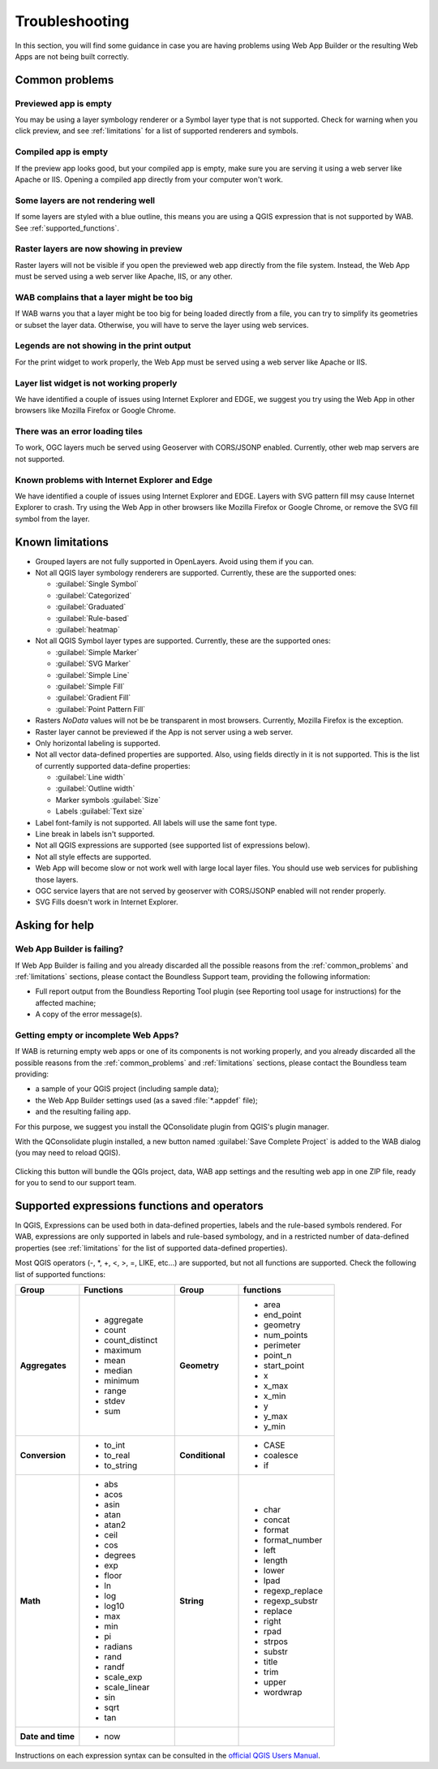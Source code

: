 Troubleshooting
===============

In this section, you will find some guidance in case you are having problems
using Web App Builder or the resulting Web Apps are not being built correctly.

.. _common_problems:

Common problems
---------------

Previewed app is empty
......................

You may be using a layer symbology renderer or a Symbol layer
type that is not supported. Check for warning when you click preview, and
see :ref:`limitations` for a list of supported renderers and symbols.

Compiled app is empty
.....................

If the preview app looks good, but your compiled app is empty, make sure you
are serving it using a web server like Apache or IIS. Opening a compiled app
directly from your computer won't work.

Some layers are not rendering well
..................................

If some layers are styled with a blue outline, this means you are using a QGIS
expression that is not supported by WAB. See :ref:`supported_functions`.

Raster layers are now showing in preview
........................................

Raster layers will not be visible if you open the previewed web app directly
from the file system. Instead, the Web App must be served using a web server
like Apache, IIS, or any other.

WAB complains that a layer might be too big
...........................................

If WAB warns you that a layer might be too big for being loaded directly from
a file, you can try to simplify its geometries or subset the layer data.
Otherwise, you will have to serve the layer using web services.

Legends are not showing in the print output
...........................................

For the print widget to work properly, the Web App must be served using a
web server like Apache or IIS.

Layer list widget is not working properly
.........................................

We have identified a couple of issues using Internet Explorer and EDGE, we
suggest you try using the Web App in other browsers like Mozilla Firefox or
Google Chrome.

There was an error loading tiles
................................

To work, OGC layers much be served using Geoserver with CORS/JSONP enabled.
Currently, other web map servers are not supported.

Known problems with Internet Explorer and Edge
..............................................

We have identified a couple of issues using Internet Explorer and EDGE.
Layers with SVG pattern fill msy cause Internet Explorer to crash. Try using
the Web App in other browsers like Mozilla Firefox or Google Chrome, or remove
the SVG fill symbol from the layer.

.. _limitations:

Known limitations
-----------------

* Grouped layers are not fully supported in OpenLayers. Avoid using them if
  you can.
* Not all QGIS layer symbology renderers are supported. Currently, these
  are the supported ones:

  * :guilabel:`Single Symbol`
  * :guilabel:`Categorized`
  * :guilabel:`Graduated`
  * :guilabel:`Rule-based`
  * :guilabel:`heatmap`

* Not all QGIS Symbol layer types are supported. Currently, these are the
  supported ones:

  * :guilabel:`Simple Marker`
  * :guilabel:`SVG Marker`
  * :guilabel:`Simple Line`
  * :guilabel:`Simple Fill`
  * :guilabel:`Gradient Fill`
  * :guilabel:`Point Pattern Fill`

* Rasters *NoData* values will not be be transparent in most browsers.
  Currently, Mozilla Firefox is the exception.
* Raster layer cannot be previewed if the App is not server using a web server.
* Only horizontal labeling is supported.
* Not all vector data-defined properties are supported. Also, using fields
  directly in it is not supported. This is the list of currently supported
  data-define properties:

  * :guilabel:`Line width`
  * :guilabel:`Outline width`
  * Marker symbols :guilabel:`Size`
  * Labels :guilabel:`Text size`

* Label font-family is not supported. All labels will use the same font type.
* Line break in labels isn't supported.
* Not all QGIS expressions are supported (see supported list of expressions
  below).
* Not all style effects are supported.
* Web App will become slow or not work well with large local layer files. You
  should use web services for publishing those layers.
* OGC service layers that are not served by geoserver with CORS/JSONP enabled
  will not render properly.
* SVG Fills doesn't work in Internet Explorer.

Asking for help
---------------

Web App Builder is failing?
...........................

If Web App Builder is failing and you already discarded all the possible
reasons from the :ref:`common_problems` and :ref:`limitations` sections,
please contact the Boundless Support team, providing the following information:

* Full report output from the Boundless Reporting Tool plugin (see
  Reporting tool usage for instructions) for the affected machine;
* A copy of the error message(s).

Getting empty or incomplete Web Apps?
.....................................

If WAB is returning empty web apps or one of its components is not working
properly, and you already discarded all the possible reasons from the
:ref:`common_problems` and :ref:`limitations` sections, please contact the
Boundless team providing:

* a sample of your QGIS project (including sample data);
* the Web App Builder settings used (as a saved :file:`*.appdef` file);
* and the resulting failing app.

For this purpose, we suggest you install the QConsolidate plugin from QGIS's
plugin manager.

With the QConsolidate plugin installed, a new button named :guilabel:`Save
Complete Project` is added to the WAB dialog (you may need to reload QGIS).

.. figure:: img/save_complete_project.png

Clicking this button will bundle the QGIs project, data, WAB app settings and
the resulting web app in one ZIP file, ready for you to send to our support
team.

.. _supported_functions:

Supported expressions functions and operators
---------------------------------------------

In QGIS, Expressions can be used both in data-defined properties, labels and
the rule-based symbols rendered. For WAB, expressions are only supported in
labels and rule-based symbology, and in a restricted number of data-defined
properties (see :ref:`limitations` for the list of supported data-defined
properties).

Most QGIS operators (-, \*, +, <, >, =, LIKE, etc...) are supported, but not all
functions are supported. Check the following list of supported functions:


.. list-table::
   :header-rows: 1
   :stub-columns: 0
   :widths: 20 30 20 30
   :class: non-responsive

   * - Group
     - Functions
     - Group
     - functions
   * - **Aggregates**
     - * aggregate
       * count
       * count_distinct
       * maximum
       * mean
       * median
       * minimum
       * range
       * stdev
       * sum
     - **Geometry**
     - * area
       * end_point
       * geometry
       * num_points
       * perimeter
       * point_n
       * start_point
       * x
       * x_max
       * x_min
       * y
       * y_max
       * y_min
   * - **Conversion**
     - * to_int
       * to_real
       * to_string
     - **Conditional**
     - * CASE
       * coalesce
       * if
   * - **Math**
     - * abs
       * acos
       * asin
       * atan
       * atan2
       * ceil
       * cos
       * degrees
       * exp
       * floor
       * ln
       * log
       * log10
       * max
       * min
       * pi
       * radians
       * rand
       * randf
       * scale_exp
       * scale_linear
       * sin
       * sqrt
       * tan
     - **String**
     - * char
       * concat
       * format
       * format_number
       * left
       * length
       * lower
       * lpad
       * regexp_replace
       * regexp_substr
       * replace
       * right
       * rpad
       * strpos
       * substr
       * title
       * trim
       * upper
       * wordwrap
   * - **Date and time**
     - * now
     -
     -

Instructions on each expression syntax can be consulted in the `official QGIS
Users Manual <http://docs.qgis.org/latest/en/docs/user_manual/working_with_vector/expression.html?highlight=expressions>`_.